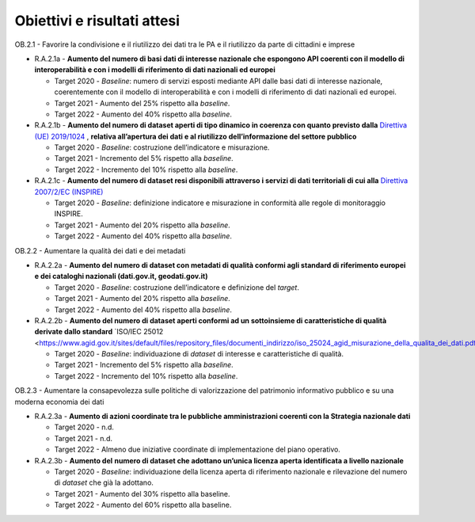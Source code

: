 .. _obiettivi-e-risultati-attesi-1:

Obiettivi e risultati attesi
============================

OB.2.1 - Favorire la condivisione e il riutilizzo dei dati tra le PA e
il riutilizzo da parte di cittadini e imprese  

-  R.A.2.1a - **Aumento del numero di basi dati di interesse nazionale
   che espongono API coerenti con il modello di interoperabilità e con i
   modelli di riferimento di dati nazionali ed europei**

   -  Target 2020 - *Baseline*: numero di servizi esposti mediante API
      dalle basi dati di interesse nazionale, coerentemente con il
      modello di interoperabilità e con i modelli di riferimento di dati
      nazionali ed europei.

   -  Target 2021 - Aumento del 25% rispetto alla *baseline*.

   -  Target 2022 - Aumento del 40% rispetto alla *baseline*.

-  R.A.2.1b - **Aumento del numero di dataset aperti di tipo dinamico in coerenza con quanto previsto dalla** `Direttiva (UE)
   2019/1024 <https://eur-lex.europa.eu/legal-content/EN/TXT/?qid=1561563110433&uri=CELEX:32019L1024>`__ ,
   **relativa all’apertura dei dati e al riutilizzo dell’informazione del settore pubblico**

   -  Target 2020 - *Baseline*: costruzione dell’indicatore e
      misurazione.

   -  Target 2021 - Incremento del 5% rispetto alla *baseline*.

   -  Target 2022 - Incremento del 10% rispetto alla *baseline*.

-  R.A.2.1c - **Aumento del numero di dataset resi disponibili attraverso i servizi di dati territoriali di cui alla** `Direttiva
   2007/2/EC (INSPIRE) <https://eur-lex.europa.eu/legal-content/IT/ALL/?uri=celex%3A32007L0002>`__

   -  Target 2020 - *Baseline*: definizione indicatore e misurazione in
      conformità alle regole di monitoraggio INSPIRE.

   -  Target 2021 - Aumento del 20% rispetto alla *baseline*.

   -  Target 2022 - Aumento del 40% rispetto alla *baseline*.

OB.2.2 - Aumentare la qualità dei dati e dei metadati

-  R.A.2.2a - **Aumento del numero di dataset con metadati di
   qualità conformi agli standard di riferimento europei e dei cataloghi
   nazionali (dati.gov.it, geodati.gov.it)**

   -  Target 2020 - *Baseline*: costruzione dell’indicatore e
      definizione del *target*.

   -  Target 2021 - Aumento del 20% rispetto alla *baseline*.

   -  Target 2022 - Aumento del 40% rispetto alla *baseline*.

-  R.A.2.2b - **Aumento del numero di dataset aperti conformi ad un sottoinsieme di caratteristiche di qualità derivate dallo standard** `ISO/IEC 25012 <https://www.agid.gov.it/sites/default/files/repository_files/documenti_indirizzo/iso_25024_agid_misurazione_della_qualita_dei_dati.pdf>`__*

   -  Target 2020 - *Baseline*: individuazione di *dataset* di interesse
      e caratteristiche di qualità.

   -  Target 2021 - Incremento del 5% rispetto alla *baseline*.

   -  Target 2022 - Incremento del 10% rispetto alla *baseline*.

OB.2.3 - Aumentare la consapevolezza sulle politiche di valorizzazione
del patrimonio informativo pubblico e su una moderna economia dei dati

-  R.A.2.3a - **Aumento di azioni coordinate tra le pubbliche
   amministrazioni coerenti con la Strategia nazionale dati**

   -  Target 2020 - n.d.

   -  Target 2021 - n.d.

   -  Target 2022 - Almeno due iniziative coordinate di implementazione
      del piano operativo.

-  R.A.2.3b - **Aumento del** **numero di dataset che adottano un’unica
   licenza aperta identificata a livello nazionale**

   -  Target 2020 - *Baseline*: individuazione della licenza aperta di
      riferimento nazionale e rilevazione del numero di *dataset* che
      già la adottano.

   -  Target 2021 - Aumento del 30% rispetto alla baseline.

   -  Target 2022 - Aumento del 60% rispetto alla baseline.
